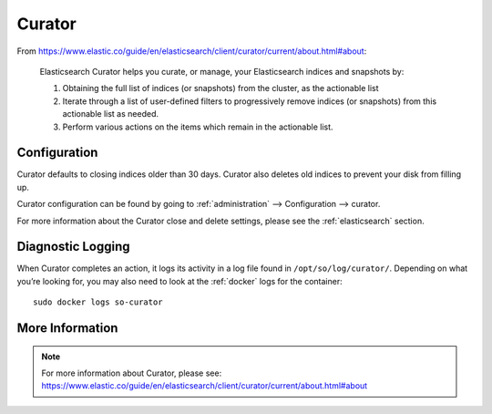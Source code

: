 .. _curator:

Curator
=======

From https://www.elastic.co/guide/en/elasticsearch/client/curator/current/about.html#about:

    Elasticsearch Curator helps you curate, or manage, your Elasticsearch indices and snapshots by:

    #. Obtaining the full list of indices (or snapshots) from the cluster, as the actionable list
    #. Iterate through a list of user-defined filters to progressively remove indices (or snapshots) from this actionable list as needed.
    #. Perform various actions on the items which remain in the actionable list.

Configuration
-------------

Curator defaults to closing indices older than 30 days. Curator also deletes old indices to prevent your disk from filling up.

Curator configuration can be found by going to :ref:`administration` --> Configuration --> curator.

For more information about the Curator close and delete settings, please see the :ref:`elasticsearch` section.

Diagnostic Logging
------------------

When Curator completes an action, it logs its activity in a log file found in ``/opt/so/log/curator/``. Depending on what you’re looking for, you may also need to look at the :ref:`docker` logs for the container:

::

        sudo docker logs so-curator

More Information
----------------

.. note::

    | For more information about Curator, please see:
    | https://www.elastic.co/guide/en/elasticsearch/client/curator/current/about.html#about
